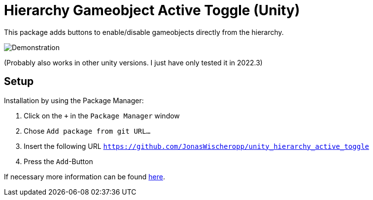 = Hierarchy Gameobject Active Toggle (Unity)

This package adds buttons to enable/disable gameobjects directly from the hierarchy.

ifdef::env-github[]
++++
<p align="center">
  <img src="demonstration.gif", alt="Demonstration">
</p>
++++
endif::[]

ifndef::env-github[]
image::demonstration.gif[Demonstration, align=center]
endif::[]

(Probably also works in other unity versions. I just have only tested it in 2022.3)

== Setup
Installation by using the Package Manager:

. Click on the `+` in the `Package Manager` window
. Chose `Add package from git URL...`
. Insert the following URL `https://github.com/JonasWischeropp/unity_hierarchy_active_toggle`
. Press the `Add`-Button

If necessary more information can be found link:https://docs.unity3d.com/Manual/upm-ui-giturl.html[here].